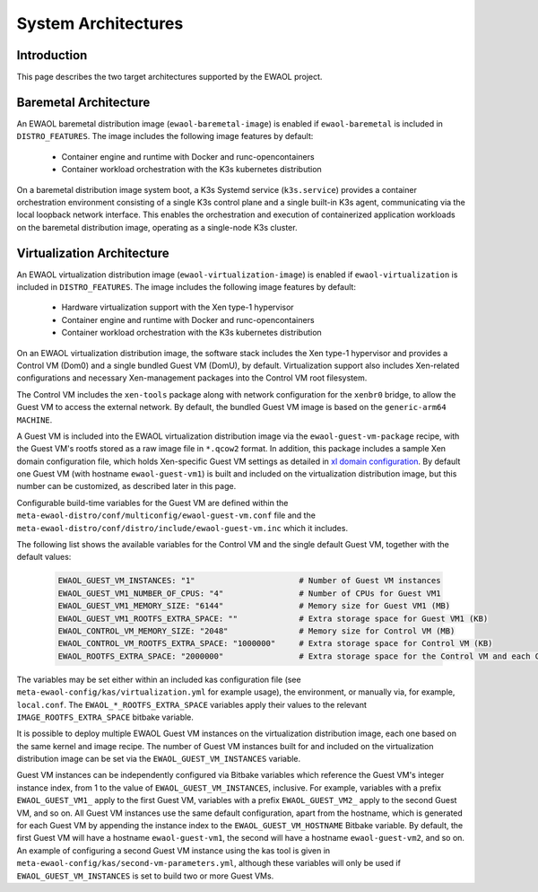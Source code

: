 ..
 # Copyright (c) 2022, Arm Limited.
 #
 # SPDX-License-Identifier: MIT

System Architectures
====================

Introduction
------------

This page describes the two target architectures supported by the EWAOL project.

Baremetal Architecture
----------------------

.. image:: ../images/baremetal_architecture.png

An EWAOL baremetal distribution image (``ewaol-baremetal-image``) is enabled if
``ewaol-baremetal`` is included in ``DISTRO_FEATURES``. The image includes the
following image features by default:

  * Container engine and runtime with Docker and runc-opencontainers
  * Container workload orchestration with the K3s kubernetes distribution

On a baremetal distribution image system boot, a K3s Systemd service
(``k3s.service``) provides a container orchestration environment consisting of a
single K3s control plane and a single built-in K3s agent, communicating via the
local loopback network interface. This enables the orchestration and execution
of containerized application workloads on the baremetal distribution image,
operating as a single-node K3s cluster.

Virtualization Architecture
---------------------------

.. image:: ../images/virtualization_architecture.png

An EWAOL virtualization distribution image (``ewaol-virtualization-image``) is
enabled if ``ewaol-virtualization`` is included in ``DISTRO_FEATURES``. The
image includes the following image features by default:

  * Hardware virtualization support with the Xen type-1 hypervisor
  * Container engine and runtime with Docker and runc-opencontainers
  * Container workload orchestration with the K3s kubernetes distribution

On an EWAOL virtualization distribution image, the software stack includes the
Xen type-1 hypervisor and provides a Control VM (Dom0) and a single bundled
Guest VM (DomU), by default. Virtualization support also includes Xen-related
configurations and necessary Xen-management packages into the Control VM root
filesystem.

The Control VM includes the ``xen-tools`` package along with network
configuration for the ``xenbr0`` bridge, to allow the Guest VM to access the
external network. By default, the bundled Guest VM image is based on the
``generic-arm64`` ``MACHINE``.

A Guest VM is included into the EWAOL virtualization distribution image via the
``ewaol-guest-vm-package`` recipe, with the Guest VM's rootfs stored as a raw
image file in ``*.qcow2`` format. In addition, this package includes a sample
Xen domain configuration file, which holds Xen-specific Guest VM settings as
detailed in `xl domain configuration`_. By default one Guest VM (with hostname
``ewaol-guest-vm1``) is built and included on the virtualization distribution
image, but this number can be customized, as described later in this page.

Configurable build-time variables for the Guest VM are defined
within the ``meta-ewaol-distro/conf/multiconfig/ewaol-guest-vm.conf`` file and
the ``meta-ewaol-distro/conf/distro/include/ewaol-guest-vm.inc`` which it
includes.

The following list shows the available variables for the Control VM and the
single default Guest VM, together with the default values:

  .. code-block:: yaml

     EWAOL_GUEST_VM_INSTANCES: "1"                      # Number of Guest VM instances
     EWAOL_GUEST_VM1_NUMBER_OF_CPUS: "4"                # Number of CPUs for Guest VM1
     EWAOL_GUEST_VM1_MEMORY_SIZE: "6144"                # Memory size for Guest VM1 (MB)
     EWAOL_GUEST_VM1_ROOTFS_EXTRA_SPACE: ""             # Extra storage space for Guest VM1 (KB)
     EWAOL_CONTROL_VM_MEMORY_SIZE: "2048"               # Memory size for Control VM (MB)
     EWAOL_CONTROL_VM_ROOTFS_EXTRA_SPACE: "1000000"     # Extra storage space for Control VM (KB)
     EWAOL_ROOTFS_EXTRA_SPACE: "2000000"                # Extra storage space for the Control VM and each Guest VM (KB)

The variables may be set either within an included kas configuration file
(see ``meta-ewaol-config/kas/virtualization.yml`` for example usage), the
environment, or manually via, for example, ``local.conf``. The
``EWAOL_*_ROOTFS_EXTRA_SPACE`` variables apply their values to the relevant
``IMAGE_ROOTFS_EXTRA_SPACE`` bitbake variable.

.. _xl domain configuration:
  https://xenbits.xen.org/docs/4.16-testing/man/xl.cfg.5.html

It is possible to deploy multiple EWAOL Guest VM instances on the virtualization
distribution image, each one based on the same kernel and image recipe. The
number of Guest VM instances built for and included on the virtualization
distribution image can be set via the ``EWAOL_GUEST_VM_INSTANCES`` variable.

Guest VM instances can be independently configured via Bitbake variables which
reference the Guest VM's integer instance index, from 1 to the value of
``EWAOL_GUEST_VM_INSTANCES``, inclusive. For example, variables with a prefix
``EWAOL_GUEST_VM1_`` apply to the first Guest VM, variables with a prefix
``EWAOL_GUEST_VM2_`` apply to the second Guest VM, and so on. All Guest VM
instances use the same default configuration, apart from the hostname, which is
generated for each Guest VM by appending the instance index to the
``EWAOL_GUEST_VM_HOSTNAME`` Bitbake variable. By default, the first Guest VM
will have a hostname ``ewaol-guest-vm1``, the second will have a hostname
``ewaol-guest-vm2``, and so on. An example of configuring a second Guest VM
instance using the kas tool is given in
``meta-ewaol-config/kas/second-vm-parameters.yml``, although these variables
will only be used if ``EWAOL_GUEST_VM_INSTANCES`` is set to build two or more
Guest VMs.
